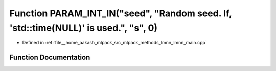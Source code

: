 .. _exhale_function_lmnn__main_8cpp_1a31ed8a4ed27a480d39959dc36eb986cd:

Function PARAM_INT_IN("seed", "Random seed. If, 'std::time(NULL)' is used.", "s", 0)
====================================================================================

- Defined in :ref:`file__home_aakash_mlpack_src_mlpack_methods_lmnn_lmnn_main.cpp`


Function Documentation
----------------------


.. doxygenfunction:: PARAM_INT_IN("seed", "Random seed. If, 'std::time(NULL)' is used.", "s", 0)

